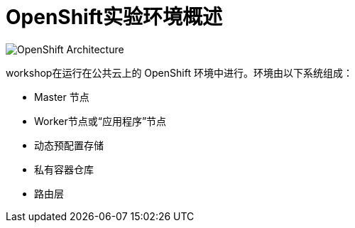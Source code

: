 = OpenShift实验环境概述
:navtitle: OpenShift Architecture

image::common-environment-ocp-architecture.png[OpenShift Architecture]

workshop在运行在公共云上的 OpenShift 环境中进行。环境由以下系统组成：

* Master 节点
* Worker节点或“应用程序”节点
* 动态预配置存储
* 私有容器仓库
* 路由层



